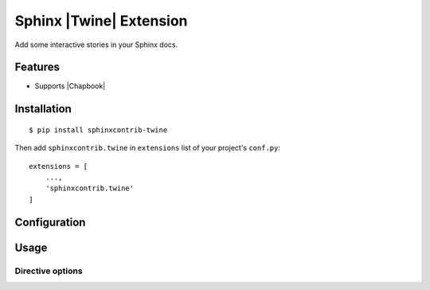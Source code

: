 .. |sphinxcontrib-twine-version| image:: https://img.shields.io/pypi/v/sphinxcontrib-twine.svg
    :target: https://pypi.org/project/sphinxcontrib-twine

.. |python-versions| image:: https://img.shields.io/pypi/pyversions/sphinxcontrib-twine.svg
    :target: https://pypi.org/project/sphinxcontrib-twine

.. |docs-badge| image:: https://img.shields.io/readthedocs/sphinxcontrib-twine
    :target: https://sphinxcontrib-twine.readthedocs.io

.. |build-badge| image:: https://img.shields.io/github/actions/workflow/status/pypa/sphinxcontrib-twine/main.yml?branch=main
    :target: https://github.com/pypa/sphinxcontrib-twine/actions


Sphinx |Twine| Extension
========================

|sphinxcontrib-twine-version| |python-versions| |docs-badge| |build-badge|

Add some interactive stories in your Sphinx docs.


Features
--------

- Supports |Chapbook|


Installation
------------

::

    $ pip install sphinxcontrib-twine


Then add ``sphinxcontrib.twine`` in ``extensions`` list of your project's ``conf.py``::

    extensions = [
        ...,
        'sphinxcontrib.twine'
    ]


Configuration
-------------


Usage
-----


Directive options
^^^^^^^^^^^^^^^^^



.. |Twine| raw:: html
    
    <a href="https://twinery.org/" target="_blank">Twine</a>


.. |Chapbook| raw:: html
    
    <a href="https://klembot.github.io/chapbook/" target="_blank">Chapbook</a>
